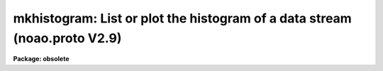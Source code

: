 .. _mkhistogram:

mkhistogram: List or plot the histogram of a data stream (noao.proto V2.9)
==========================================================================

**Package: obsolete**

.. raw:: html

  </tr></table><p>
  <h3>Name</h3>
  <!-- BeginSection: 'NAME' -->
  <p>
  mkhistogram -- print or plot the histogram of a data stream
  </p>
  <!-- EndSection:   'NAME' -->
  <h3>Usage</h3>
  <!-- BeginSection: 'USAGE' -->
  <p>
  mkhistogram file
  </p>
  <!-- EndSection:   'USAGE' -->
  <h3>Parameters</h3>
  <!-- BeginSection: 'PARAMETERS' -->
  <dl>
  <dt><b>file</b></dt>
  <!-- Sec='PARAMETERS' Level=0 Label='file' Line='file' -->
  <dd>The name of the text file containing the data (may be STDIN).
  </dd>
  </dl>
  <dl>
  <dt><b>nbins</b></dt>
  <!-- Sec='PARAMETERS' Level=0 Label='nbins' Line='nbins' -->
  <dd>The number of bins in the histogram.
  </dd>
  </dl>
  <dl>
  <dt><b>z1 = INDEF, z2 = INDEF</b></dt>
  <!-- Sec='PARAMETERS' Level=0 Label='z1' Line='z1 = INDEF, z2 = INDEF' -->
  <dd>The minimum and maximum histogram intensity. Z1 and z2 default to the data
  minimum and maximum.
  </dd>
  </dl>
  <dl>
  <dt><b>listout = yes</b></dt>
  <!-- Sec='PARAMETERS' Level=0 Label='listout' Line='listout = yes' -->
  <dd>List instead of plot the histogram.
  </dd>
  </dl>
  <dl>
  <dt><b>device = <tt>"stdgraph"</tt></b></dt>
  <!-- Sec='PARAMETERS' Level=0 Label='device' Line='device = "stdgraph"' -->
  <dd>The output graphics device.
  </dd>
  </dl>
  <!-- EndSection:   'PARAMETERS' -->
  <h3>Description</h3>
  <!-- BeginSection: 'DESCRIPTION' -->
  <p>
  MKHISTOGRAM calculates the histogram of the data in the text
  file <i>file</i> using
  the parameters <i>nbins</i>, <i>z1</i> and <i>z2</i>. If the z1 or z2 are
  undefined the image min or max is used. If <i>listout</i> = no, the
  histogram is plotted on the graphics device specified by <i>device</i>.
  Otherwise the histogram is listed on the standard output.
  </p>
  <!-- EndSection:   'DESCRIPTION' -->
  <h3>Examples</h3>
  <!-- BeginSection: 'EXAMPLES' -->
  <p>
  1. Output the histogram of data to a file.
  </p>
  <pre>
      cl&gt; mkhisto magsdata nbins=100 &gt; magsdata.hst
  </pre>
  <p>
  2. Plot the histogram of data between the 12.0  and 26.0 with a binsize
     if 0.5 on standard graph. Notice that the extra bin will contain
     points for which z2 is exactly 26.
  </p>
  <pre>
      cl&gt; mkhist magsdat nbins=29 z1=12.0 z2=26.0 li-
  </pre>
  <!-- EndSection:   'EXAMPLES' -->
  <h3>Time requirements</h3>
  <!-- BeginSection: 'TIME REQUIREMENTS' -->
  <!-- EndSection:   'TIME REQUIREMENTS' -->
  <h3>Bugs</h3>
  <!-- BeginSection: 'BUGS' -->
  <!-- EndSection:   'BUGS' -->
  <h3>Use instead</h3>
  <!-- BeginSection: 'USE INSTEAD' -->
  <p>
  plot.phistogram
  </p>
  <!-- EndSection:   'USE INSTEAD' -->
  <h3>See also</h3>
  <!-- BeginSection: 'SEE ALSO' -->
  <p>
  images.imhistogram, fields
  </p>
  
  <!-- EndSection:    'SEE ALSO' -->
  
  <!-- Contents: 'NAME' 'USAGE' 'PARAMETERS' 'DESCRIPTION' 'EXAMPLES' 'TIME REQUIREMENTS' 'BUGS' 'USE INSTEAD' 'SEE ALSO'  -->
  
